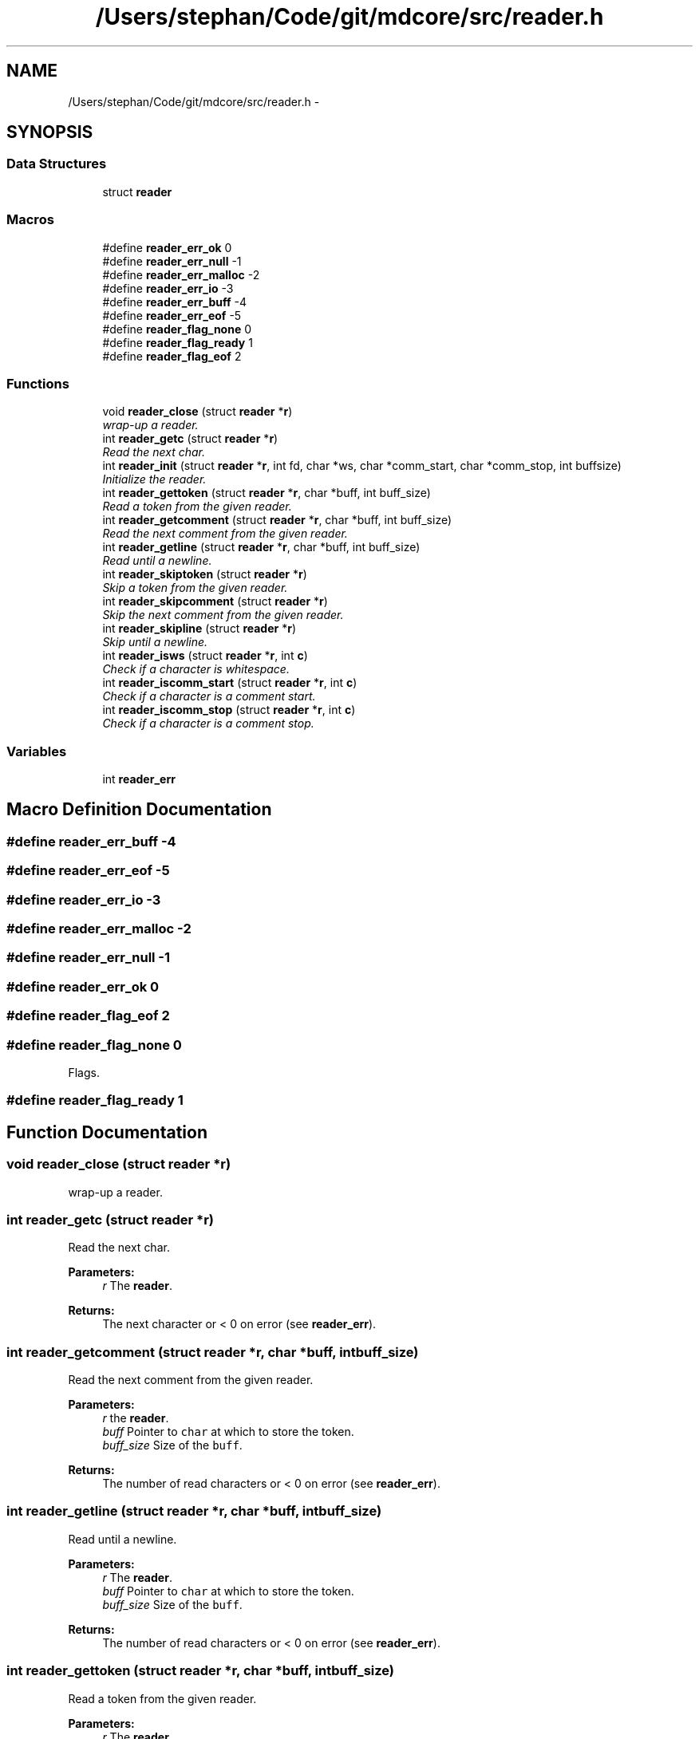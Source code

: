 .TH "/Users/stephan/Code/git/mdcore/src/reader.h" 3 "Thu Apr 24 2014" "Version 0.1.5" "mdcore" \" -*- nroff -*-
.ad l
.nh
.SH NAME
/Users/stephan/Code/git/mdcore/src/reader.h \- 
.SH SYNOPSIS
.br
.PP
.SS "Data Structures"

.in +1c
.ti -1c
.RI "struct \fBreader\fP"
.br
.in -1c
.SS "Macros"

.in +1c
.ti -1c
.RI "#define \fBreader_err_ok\fP   0"
.br
.ti -1c
.RI "#define \fBreader_err_null\fP   -1"
.br
.ti -1c
.RI "#define \fBreader_err_malloc\fP   -2"
.br
.ti -1c
.RI "#define \fBreader_err_io\fP   -3"
.br
.ti -1c
.RI "#define \fBreader_err_buff\fP   -4"
.br
.ti -1c
.RI "#define \fBreader_err_eof\fP   -5"
.br
.ti -1c
.RI "#define \fBreader_flag_none\fP   0"
.br
.ti -1c
.RI "#define \fBreader_flag_ready\fP   1"
.br
.ti -1c
.RI "#define \fBreader_flag_eof\fP   2"
.br
.in -1c
.SS "Functions"

.in +1c
.ti -1c
.RI "void \fBreader_close\fP (struct \fBreader\fP *\fBr\fP)"
.br
.RI "\fIwrap-up a reader\&. \fP"
.ti -1c
.RI "int \fBreader_getc\fP (struct \fBreader\fP *\fBr\fP)"
.br
.RI "\fIRead the next char\&. \fP"
.ti -1c
.RI "int \fBreader_init\fP (struct \fBreader\fP *\fBr\fP, int fd, char *ws, char *comm_start, char *comm_stop, int buffsize)"
.br
.RI "\fIInitialize the reader\&. \fP"
.ti -1c
.RI "int \fBreader_gettoken\fP (struct \fBreader\fP *\fBr\fP, char *buff, int buff_size)"
.br
.RI "\fIRead a token from the given reader\&. \fP"
.ti -1c
.RI "int \fBreader_getcomment\fP (struct \fBreader\fP *\fBr\fP, char *buff, int buff_size)"
.br
.RI "\fIRead the next comment from the given reader\&. \fP"
.ti -1c
.RI "int \fBreader_getline\fP (struct \fBreader\fP *\fBr\fP, char *buff, int buff_size)"
.br
.RI "\fIRead until a newline\&. \fP"
.ti -1c
.RI "int \fBreader_skiptoken\fP (struct \fBreader\fP *\fBr\fP)"
.br
.RI "\fISkip a token from the given reader\&. \fP"
.ti -1c
.RI "int \fBreader_skipcomment\fP (struct \fBreader\fP *\fBr\fP)"
.br
.RI "\fISkip the next comment from the given reader\&. \fP"
.ti -1c
.RI "int \fBreader_skipline\fP (struct \fBreader\fP *\fBr\fP)"
.br
.RI "\fISkip until a newline\&. \fP"
.ti -1c
.RI "int \fBreader_isws\fP (struct \fBreader\fP *\fBr\fP, int \fBc\fP)"
.br
.RI "\fICheck if a character is whitespace\&. \fP"
.ti -1c
.RI "int \fBreader_iscomm_start\fP (struct \fBreader\fP *\fBr\fP, int \fBc\fP)"
.br
.RI "\fICheck if a character is a comment start\&. \fP"
.ti -1c
.RI "int \fBreader_iscomm_stop\fP (struct \fBreader\fP *\fBr\fP, int \fBc\fP)"
.br
.RI "\fICheck if a character is a comment stop\&. \fP"
.in -1c
.SS "Variables"

.in +1c
.ti -1c
.RI "int \fBreader_err\fP"
.br
.in -1c
.SH "Macro Definition Documentation"
.PP 
.SS "#define reader_err_buff   -4"

.SS "#define reader_err_eof   -5"

.SS "#define reader_err_io   -3"

.SS "#define reader_err_malloc   -2"

.SS "#define reader_err_null   -1"

.SS "#define reader_err_ok   0"

.SS "#define reader_flag_eof   2"

.SS "#define reader_flag_none   0"
Flags\&. 
.SS "#define reader_flag_ready   1"

.SH "Function Documentation"
.PP 
.SS "void reader_close (struct \fBreader\fP *r)"

.PP
wrap-up a reader\&. 
.SS "int reader_getc (struct \fBreader\fP *r)"

.PP
Read the next char\&. 
.PP
\fBParameters:\fP
.RS 4
\fIr\fP The \fBreader\fP\&.
.RE
.PP
\fBReturns:\fP
.RS 4
The next character or < 0 on error (see \fBreader_err\fP)\&. 
.RE
.PP

.SS "int reader_getcomment (struct \fBreader\fP *r, char *buff, intbuff_size)"

.PP
Read the next comment from the given reader\&. 
.PP
\fBParameters:\fP
.RS 4
\fIr\fP the \fBreader\fP\&. 
.br
\fIbuff\fP Pointer to \fCchar\fP at which to store the token\&. 
.br
\fIbuff_size\fP Size of the \fCbuff\fP\&.
.RE
.PP
\fBReturns:\fP
.RS 4
The number of read characters or < 0 on error (see \fBreader_err\fP)\&. 
.RE
.PP

.SS "int reader_getline (struct \fBreader\fP *r, char *buff, intbuff_size)"

.PP
Read until a newline\&. 
.PP
\fBParameters:\fP
.RS 4
\fIr\fP The \fBreader\fP\&. 
.br
\fIbuff\fP Pointer to \fCchar\fP at which to store the token\&. 
.br
\fIbuff_size\fP Size of the \fCbuff\fP\&.
.RE
.PP
\fBReturns:\fP
.RS 4
The number of read characters or < 0 on error (see \fBreader_err\fP)\&. 
.RE
.PP

.SS "int reader_gettoken (struct \fBreader\fP *r, char *buff, intbuff_size)"

.PP
Read a token from the given reader\&. 
.PP
\fBParameters:\fP
.RS 4
\fIr\fP The \fBreader\fP\&. 
.br
\fIbuff\fP Pointer to \fCchar\fP at which to store the token\&. 
.br
\fIbuff_size\fP Size of the \fCbuff\fP\&.
.RE
.PP
\fBReturns:\fP
.RS 4
The number of read characters or < 0 on error (see \fBreader_err\fP)\&. 
.RE
.PP

.SS "int reader_init (struct \fBreader\fP *r, intfd, char *ws, char *comm_start, char *comm_stop, intbuffsize)"

.PP
Initialize the reader\&. 
.PP
\fBParameters:\fP
.RS 4
\fIr\fP The \fBreader\fP structure\&. 
.br
\fIfile\fP The \fCFILE\fP with which the \fBreader\fP should be associated\&. 
.br
\fIws\fP String containing the accepted whitespace characters\&. 
.br
\fIcomm_start\fP String containing characters indicating the start of a comment\&. 
.br
\fIcomm_stop\fP String containing characters indicating the end of a comment\&.
.RE
.PP
The \fCFILE\fP supplied should be open and will be read as of its current position\&.
.PP
\fBReturns:\fP
.RS 4
\fBreader_err_ok\fP or < 0 on error (see \fBreader_err\fP)\&. 
.RE
.PP

.SS "int reader_iscomm_start (struct \fBreader\fP *r, intc)"

.PP
Check if a character is a comment start\&. 
.PP
\fBParameters:\fP
.RS 4
\fIr\fP The \fBreader\fP\&. 
.br
\fIc\fP The character to verify\&.
.RE
.PP
\fBReturns:\fP
.RS 4
1 if \fCc\fP is in the comm_start of the \fBreader\fP \fCr\fP or 0 otherwise\&. 
.RE
.PP

.SS "int reader_iscomm_stop (struct \fBreader\fP *r, intc)"

.PP
Check if a character is a comment stop\&. 
.PP
\fBParameters:\fP
.RS 4
\fIr\fP The \fBreader\fP\&. 
.br
\fIc\fP The character to verify\&.
.RE
.PP
\fBReturns:\fP
.RS 4
1 if \fCc\fP is in the comm_stop of the \fBreader\fP \fCr\fP or 0 otherwise\&. 
.RE
.PP

.SS "int reader_isws (struct \fBreader\fP *r, intc)"

.PP
Check if a character is whitespace\&. 
.PP
\fBParameters:\fP
.RS 4
\fIr\fP The \fBreader\fP\&. 
.br
\fIc\fP The character to verify\&.
.RE
.PP
\fBReturns:\fP
.RS 4
1 if \fCc\fP is in the comm_stop of the \fBreader\fP \fCr\fP or 0 otherwise\&. 
.RE
.PP

.SS "int reader_skipcomment (struct \fBreader\fP *r)"

.PP
Skip the next comment from the given reader\&. 
.PP
\fBParameters:\fP
.RS 4
\fIr\fP the \fBreader\fP\&.
.RE
.PP
\fBReturns:\fP
.RS 4
The number of read characters or < 0 on error (see \fBreader_err\fP)\&. 
.RE
.PP

.SS "int reader_skipline (struct \fBreader\fP *r)"

.PP
Skip until a newline\&. 
.PP
\fBParameters:\fP
.RS 4
\fIr\fP The \fBreader\fP\&.
.RE
.PP
\fBReturns:\fP
.RS 4
The number of read characters or < 0 on error (see \fBreader_err\fP)\&. 
.RE
.PP

.SS "int reader_skiptoken (struct \fBreader\fP *r)"

.PP
Skip a token from the given reader\&. 
.PP
\fBParameters:\fP
.RS 4
\fIr\fP The \fBreader\fP\&.
.RE
.PP
\fBReturns:\fP
.RS 4
The number of read characters or < 0 on error (see \fBreader_err\fP)\&. 
.RE
.PP

.SH "Variable Documentation"
.PP 
.SS "int reader_err"
ID of the last error 
.SH "Author"
.PP 
Generated automatically by Doxygen for mdcore from the source code\&.
